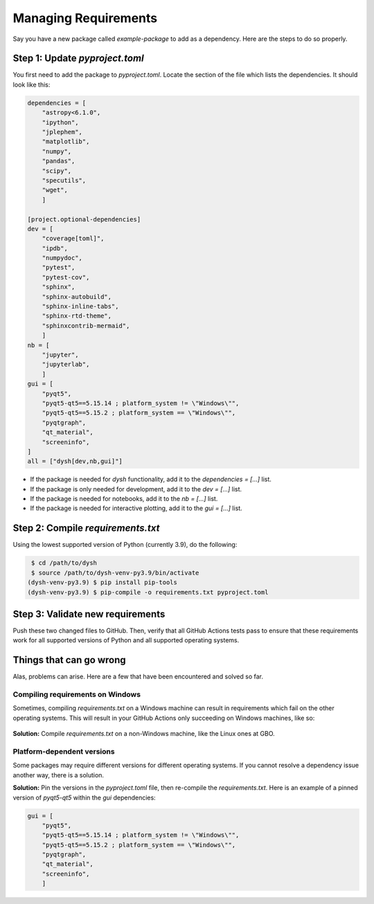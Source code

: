 *********************
Managing Requirements
*********************

Say you have a new package called `example-package` to add as a dependency. Here are the steps to do so properly.

Step 1: Update `pyproject.toml`
===============================

You first need to add the package to `pyproject.toml`. Locate the section of the file which lists the dependencies. It should look like this:

.. code-block:: Python

    dependencies = [
        "astropy<6.1.0",
        "ipython",
        "jplephem",
        "matplotlib",
        "numpy",
        "pandas",
        "scipy",
        "specutils",
        "wget",
        ]

    [project.optional-dependencies]
    dev = [
        "coverage[toml]",
        "ipdb",
        "numpydoc",
        "pytest",
        "pytest-cov",
        "sphinx",
        "sphinx-autobuild",
        "sphinx-inline-tabs",
        "sphinx-rtd-theme",
        "sphinxcontrib-mermaid",
        ]
    nb = [
        "jupyter",
        "jupyterlab",
        ]
    gui = [
        "pyqt5",
        "pyqt5-qt5==5.15.14 ; platform_system != \"Windows\"",
        "pyqt5-qt5==5.15.2 ; platform_system == \"Windows\"",
        "pyqtgraph",
        "qt_material",
        "screeninfo",
    ]
    all = ["dysh[dev,nb,gui]"]

* If the package is needed for `dysh` functionality, add it to the `dependencies = [...]` list.

* If the package is only needed for development, add it to the `dev = [...]` list.

* If the package is needed for notebooks, add it to the `nb = [...]` list.

* If the package is needed for interactive plotting, add it to the `gui = [...]` list.

Step 2: Compile `requirements.txt`
==================================

Using the lowest supported version of Python (currently 3.9), do the following:

.. code-block:: bash

    $ cd /path/to/dysh
    $ source /path/to/dysh-venv-py3.9/bin/activate
   (dysh-venv-py3.9) $ pip install pip-tools
   (dysh-venv-py3.9) $ pip-compile -o requirements.txt pyproject.toml

Step 3: Validate new requirements
=================================

Push these two changed files to GitHub. Then, verify that all GitHub Actions tests pass to ensure that these requirements work for all supported versions of Python and all supported operating systems.

Things that can go wrong
========================

Alas, problems can arise. Here are a few that have been encountered and solved so far.

Compiling requirements on Windows
---------------------------------

Sometimes, compiling `requirements.txt` on a Windows machine can result in requirements which fail on the other operating systems. This will result in your GitHub Actions only succeeding on Windows machines, like so:

.. figure:: img/requirements_fail_windows.png
    :alt: A screenshot of a GitHub Actions summary of 12 tests. The "windows-latest" tests have green check marks, indicating success, for all 4 versions of Python (3.9 to 3.12). The "ubuntu-latest" and "macos-latest" ones all have red x's, indicating failure.

**Solution:** Compile `requirements.txt` on a non-Windows machine, like the Linux ones at GBO.

Platform-dependent versions
---------------------------

Some packages may require different versions for different operating systems. If you cannot resolve a dependency issue another way, there is a solution.

**Solution:** Pin the versions in the `pyproject.toml` file, then re-compile the `requirements.txt`. Here is an example of a pinned version of `pyqt5-qt5` within the `gui` dependencies:

.. code-block:: Python

    gui = [
        "pyqt5",
        "pyqt5-qt5==5.15.14 ; platform_system != \"Windows\"",
        "pyqt5-qt5==5.15.2 ; platform_system == \"Windows\"",
        "pyqtgraph",
        "qt_material",
        "screeninfo",
        ]
